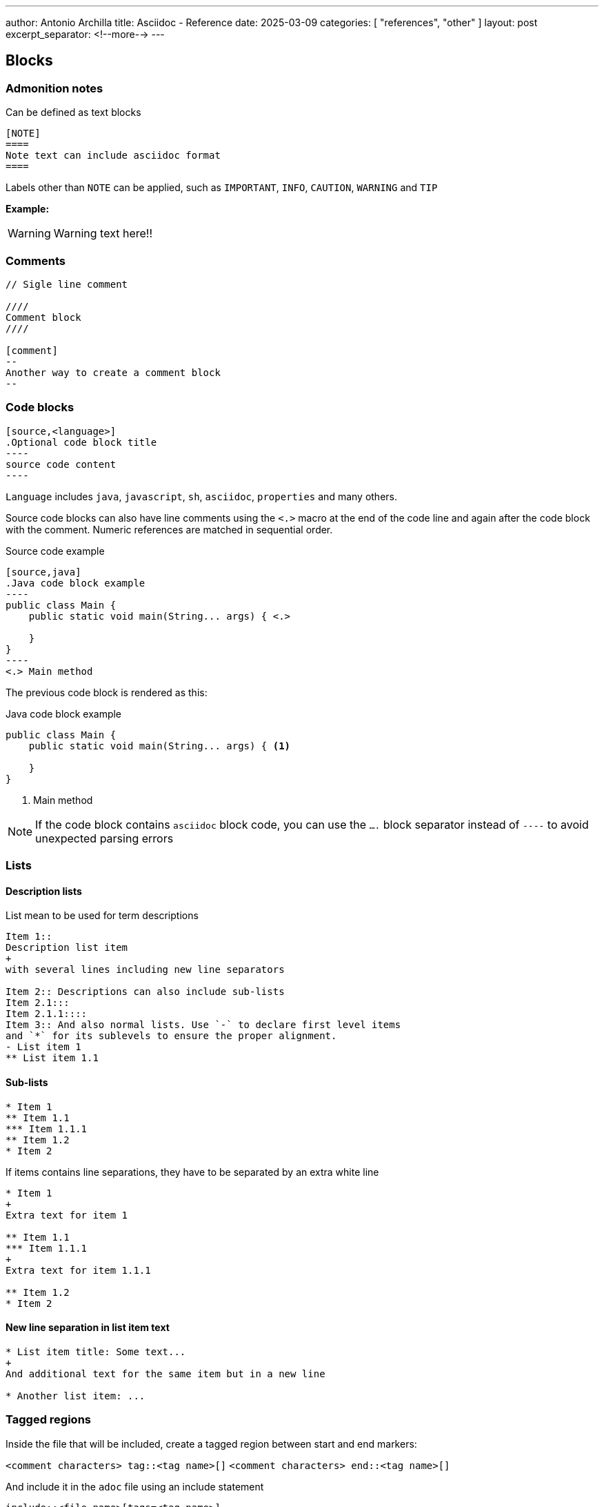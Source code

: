 ---
author: Antonio Archilla
title: Asciidoc - Reference
date: 2025-03-09
categories: [ "references", "other" ]
layout: post
excerpt_separator: <!--more-->
---

:icons: font

:toc:

// <!--more-->

== Blocks

=== Admonition notes

Can be defined as text blocks

[source,asciidoc]
----
[NOTE]  
====  
Note text can include asciidoc format
====
----

Labels other than `NOTE` can be applied, such as `IMPORTANT`, `INFO`, `CAUTION`, `WARNING` and `TIP`

**Example:**

[WARNING]
====
Warning text here!!
====

=== Comments

[source,asciidoc]
----
// Sigle line comment

////
Comment block
////

[comment]
--
Another way to create a comment block
--
----

=== Code blocks

[source,asciidoc]
....
[source,<language>]
.Optional code block title
----
source code content
----
....

`Language` includes `java`, `javascript`, `sh`, `asciidoc`, `properties` and many others.

Source code blocks can also have line comments using the `<.>` macro at the end of the code line and again after the code block with the comment. 
Numeric references are matched in sequential order.

[source,asciidoc]
.Source code example
....
[source,java]
.Java code block example
----
public class Main {
    public static void main(String... args) { \<.>

    }
}
----
<.> Main method
....

The previous code block is rendered as this:

[source,java]
.Java code block example
----
public class Main {
    public static void main(String... args) { <.>

    }
}
----
<.> Main method

NOTE: If the code block contains `asciidoc` block code, you can use the `....` block separator instead of `----` to avoid unexpected parsing errors

=== Lists

==== Description lists

List mean to be used for term descriptions

[source,asciidoc]
----
Item 1::  
Description list item  
+  
with several lines including new line separators  
  
Item 2:: Descriptions can also include sub-lists  
Item 2.1:::  
Item 2.1.1::::  
Item 3:: And also normal lists. Use `-` to declare first level items  
and `*` for its sublevels to ensure the proper alignment.  
- List item 1  
** List item 1.1
----

#### Sub-lists

[source,asciidoc]
----
* Item 1
** Item 1.1  
*** Item 1.1.1
** Item 1.2
* Item 2
----

If items contains line separations, they have to be separated by an extra white line

[source,asciidoc]
----
* Item 1
+
Extra text for item 1

** Item 1.1  
*** Item 1.1.1
+
Extra text for item 1.1.1

** Item 1.2
* Item 2
----

==== New line separation in list item text

[source,asciidoc]
----
* List item title: Some text...
+  
And additional text for the same item but in a new line

* Another list item: ...
----

=== Tagged regions

Inside the file that will be included, create a tagged region between start and end markers:

`<comment characters> tag::<tag name>[]`
`<comment characters> end::<tag name>[]`

And include it in the `adoc` file using an include statement

[source,asciidoc]
----
\include::<file name>[tags=<tag name>]
----

For example, in Java

[source,asciidoc]
----
public class Main {
	// tag::main-method[]
	public static void main(String... args) {
		// ...
	}
	// end::main-method[]
}
----

[source,asciidoc]
....
[source,java]
---
\include::Main.java[tags=main-method]
----
....

See https://docs.asciidoctor.org/asciidoc/latest/directives/include-tagged-regions/[documentation]


== Links and references

=== Block references

[source,asciidoc]
----
[id=block-id]  
=== Block title

Block text...
----

And to reference it:

[source,asciidoc]
----
xref:block-id[Block title]
----

=== Footnotes

Include the macro `\footnote:[<footnote text>]` after the desired text. Footnote text can span several lines:

[source,asciidoc]
----
Some sample textfootnote:[  
Footnote text  
with several lines  
]
----

For reusable footnotes, include an ID after `:` (`disclaimer` in the example below)

[source,asciidoc]
----
Some sample textfootnote:disclaimer[Footnote text]  
  
Some other text with the same footnotefootnote:disclaimer[]
----

=== Url links

You can create a url link as easy as writing the url followed by an optional custom link text:

[source,asciidoc]
----
http://foo.bar[Foo Bar link text]
----

== Text format

=== Highlight

Enclose highlighted text in a pair of single or double hash symbols (`#`)

----
#Highlighted text#
----

=== Text span

[NOTE]
====
Use this to apply custom CSS classes to text
====
 
If an attribute is associated to a highlighted text

[source,asciidoc]
----
The text [.underline]#underline me# is underlined.
----

It will render the following html code creating a text span section

[source,asciidoc]
----
The text <span class="underline">underline me</span> is underlined.
----
